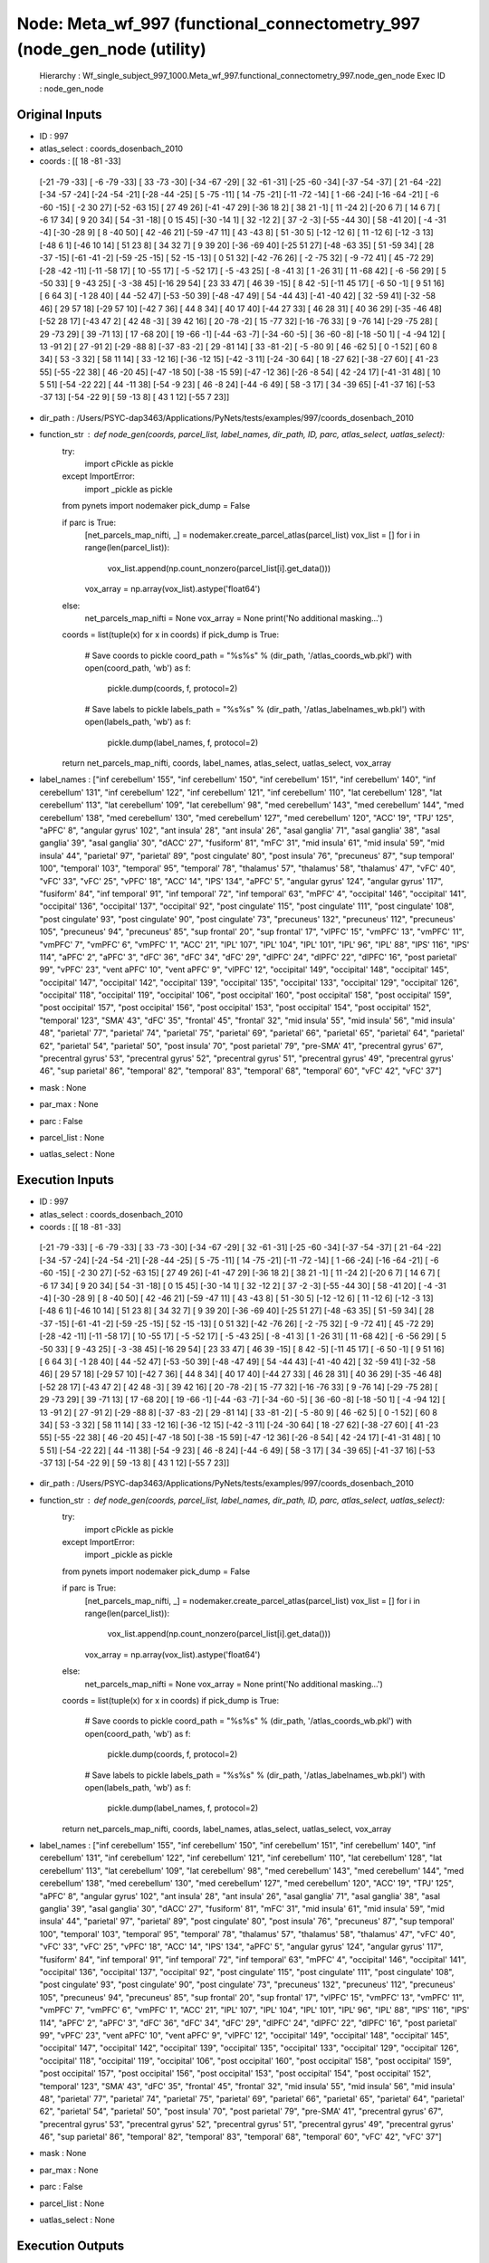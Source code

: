 Node: Meta_wf_997 (functional_connectometry_997 (node_gen_node (utility)
========================================================================


 Hierarchy : Wf_single_subject_997_1000.Meta_wf_997.functional_connectometry_997.node_gen_node
 Exec ID : node_gen_node


Original Inputs
---------------


* ID : 997
* atlas_select : coords_dosenbach_2010
* coords : [[ 18 -81 -33]
 [-21 -79 -33]
 [ -6 -79 -33]
 [ 33 -73 -30]
 [-34 -67 -29]
 [ 32 -61 -31]
 [-25 -60 -34]
 [-37 -54 -37]
 [ 21 -64 -22]
 [-34 -57 -24]
 [-24 -54 -21]
 [-28 -44 -25]
 [  5 -75 -11]
 [ 14 -75 -21]
 [-11 -72 -14]
 [  1 -66 -24]
 [-16 -64 -21]
 [ -6 -60 -15]
 [ -2  30  27]
 [-52 -63  15]
 [ 27  49  26]
 [-41 -47  29]
 [-36  18   2]
 [ 38  21  -1]
 [ 11 -24   2]
 [-20   6   7]
 [ 14   6   7]
 [ -6  17  34]
 [  9  20  34]
 [ 54 -31 -18]
 [  0  15  45]
 [-30 -14   1]
 [ 32 -12   2]
 [ 37  -2  -3]
 [-55 -44  30]
 [ 58 -41  20]
 [ -4 -31  -4]
 [-30 -28   9]
 [  8 -40  50]
 [ 42 -46  21]
 [-59 -47  11]
 [ 43 -43   8]
 [ 51 -30   5]
 [-12 -12   6]
 [ 11 -12   6]
 [-12  -3  13]
 [-48   6   1]
 [-46  10  14]
 [ 51  23   8]
 [ 34  32   7]
 [  9  39  20]
 [-36 -69  40]
 [-25  51  27]
 [-48 -63  35]
 [ 51 -59  34]
 [ 28 -37 -15]
 [-61 -41  -2]
 [-59 -25 -15]
 [ 52 -15 -13]
 [  0  51  32]
 [-42 -76  26]
 [ -2 -75  32]
 [ -9 -72  41]
 [ 45 -72  29]
 [-28 -42 -11]
 [-11 -58  17]
 [ 10 -55  17]
 [ -5 -52  17]
 [ -5 -43  25]
 [ -8 -41   3]
 [  1 -26  31]
 [ 11 -68  42]
 [ -6 -56  29]
 [  5 -50  33]
 [  9 -43  25]
 [ -3 -38  45]
 [-16  29  54]
 [ 23  33  47]
 [ 46  39 -15]
 [  8  42  -5]
 [-11  45  17]
 [ -6  50  -1]
 [  9  51  16]
 [  6  64   3]
 [ -1  28  40]
 [ 44 -52  47]
 [-53 -50  39]
 [-48 -47  49]
 [ 54 -44  43]
 [-41 -40  42]
 [ 32 -59  41]
 [-32 -58  46]
 [ 29  57  18]
 [-29  57  10]
 [-42   7  36]
 [ 44   8  34]
 [ 40  17  40]
 [-44  27  33]
 [ 46  28  31]
 [ 40  36  29]
 [-35 -46  48]
 [-52  28  17]
 [-43  47   2]
 [ 42  48  -3]
 [ 39  42  16]
 [ 20 -78  -2]
 [ 15 -77  32]
 [-16 -76  33]
 [  9 -76  14]
 [-29 -75  28]
 [ 29 -73  29]
 [ 39 -71  13]
 [ 17 -68  20]
 [ 19 -66  -1]
 [-44 -63  -7]
 [-34 -60  -5]
 [ 36 -60  -8]
 [-18 -50   1]
 [ -4 -94  12]
 [ 13 -91   2]
 [ 27 -91   2]
 [-29 -88   8]
 [-37 -83  -2]
 [ 29 -81  14]
 [ 33 -81  -2]
 [ -5 -80   9]
 [ 46 -62   5]
 [  0  -1  52]
 [ 60   8  34]
 [ 53  -3  32]
 [ 58  11  14]
 [ 33 -12  16]
 [-36 -12  15]
 [-42  -3  11]
 [-24 -30  64]
 [ 18 -27  62]
 [-38 -27  60]
 [ 41 -23  55]
 [-55 -22  38]
 [ 46 -20  45]
 [-47 -18  50]
 [-38 -15  59]
 [-47 -12  36]
 [-26  -8  54]
 [ 42 -24  17]
 [-41 -31  48]
 [ 10   5  51]
 [-54 -22  22]
 [ 44 -11  38]
 [-54  -9  23]
 [ 46  -8  24]
 [-44  -6  49]
 [ 58  -3  17]
 [ 34 -39  65]
 [-41 -37  16]
 [-53 -37  13]
 [-54 -22   9]
 [ 59 -13   8]
 [ 43   1  12]
 [-55   7  23]]
* dir_path : /Users/PSYC-dap3463/Applications/PyNets/tests/examples/997/coords_dosenbach_2010
* function_str : def node_gen(coords, parcel_list, label_names, dir_path, ID, parc, atlas_select, uatlas_select):
    try:
        import cPickle as pickle
    except ImportError:
        import _pickle as pickle
    from pynets import nodemaker
    pick_dump = False

    if parc is True:
        [net_parcels_map_nifti, _] = nodemaker.create_parcel_atlas(parcel_list)
        vox_list = []
        for i in range(len(parcel_list)):
            vox_list.append(np.count_nonzero(parcel_list[i].get_data()))
        vox_array = np.array(vox_list).astype('float64')
    else:
        net_parcels_map_nifti = None
        vox_array = None
        print('No additional masking...')

    coords = list(tuple(x) for x in coords)
    if pick_dump is True:
        # Save coords to pickle
        coord_path = "%s%s" % (dir_path, '/atlas_coords_wb.pkl')
        with open(coord_path, 'wb') as f:
            pickle.dump(coords, f, protocol=2)
        # Save labels to pickle
        labels_path = "%s%s" % (dir_path, '/atlas_labelnames_wb.pkl')
        with open(labels_path, 'wb') as f:
            pickle.dump(label_names, f, protocol=2)

    return net_parcels_map_nifti, coords, label_names, atlas_select, uatlas_select, vox_array

* label_names : ["inf cerebellum' 155", "inf cerebellum' 150", "inf cerebellum' 151", "inf cerebellum' 140", "inf cerebellum' 131", "inf cerebellum' 122", "inf cerebellum' 121", "inf cerebellum' 110", "lat cerebellum' 128", "lat cerebellum' 113", "lat cerebellum' 109", "lat cerebellum' 98", "med cerebellum' 143", "med cerebellum' 144", "med cerebellum' 138", "med cerebellum' 130", "med cerebellum' 127", "med cerebellum' 120", "ACC' 19", "TPJ' 125", "aPFC' 8", "angular gyrus' 102", "ant insula' 28", "ant insula' 26", "asal ganglia' 71", "asal ganglia' 38", "asal ganglia' 39", "asal ganglia' 30", "dACC' 27", "fusiform' 81", "mFC' 31", "mid insula' 61", "mid insula' 59", "mid insula' 44", "parietal' 97", "parietal' 89", "post cingulate' 80", "post insula' 76", "precuneus' 87", "sup temporal' 100", "temporal' 103", "temporal' 95", "temporal' 78", "thalamus' 57", "thalamus' 58", "thalamus' 47", "vFC' 40", "vFC' 33", "vFC' 25", "vPFC' 18", "ACC' 14", "IPS' 134", "aPFC' 5", "angular gyrus' 124", "angular gyrus' 117", "fusiform' 84", "inf temporal' 91", "inf temporal' 72", "inf temporal' 63", "mPFC' 4", "occipital' 146", "occipital' 141", "occipital' 136", "occipital' 137", "occipital' 92", "post cingulate' 115", "post cingulate' 111", "post cingulate' 108", "post cingulate' 93", "post cingulate' 90", "post cingulate' 73", "precuneus' 132", "precuneus' 112", "precuneus' 105", "precuneus' 94", "precuneus' 85", "sup frontal' 20", "sup frontal' 17", "vlPFC' 15", "vmPFC' 13", "vmPFC' 11", "vmPFC' 7", "vmPFC' 6", "vmPFC' 1", "ACC' 21", "IPL' 107", "IPL' 104", "IPL' 101", "IPL' 96", "IPL' 88", "IPS' 116", "IPS' 114", "aPFC' 2", "aPFC' 3", "dFC' 36", "dFC' 34", "dFC' 29", "dlPFC' 24", "dlPFC' 22", "dlPFC' 16", "post parietal' 99", "vPFC' 23", "vent aPFC' 10", "vent aPFC' 9", "vlPFC' 12", "occipital' 149", "occipital' 148", "occipital' 145", "occipital' 147", "occipital' 142", "occipital' 139", "occipital' 135", "occipital' 133", "occipital' 129", "occipital' 126", "occipital' 118", "occipital' 119", "occipital' 106", "post occipital' 160", "post occipital' 158", "post occipital' 159", "post occipital' 157", "post occipital' 156", "post occipital' 153", "post occipital' 154", "post occipital' 152", "temporal' 123", "SMA' 43", "dFC' 35", "frontal' 45", "frontal' 32", "mid insula' 55", "mid insula' 56", "mid insula' 48", "parietal' 77", "parietal' 74", "parietal' 75", "parietal' 69", "parietal' 66", "parietal' 65", "parietal' 64", "parietal' 62", "parietal' 54", "parietal' 50", "post insula' 70", "post parietal' 79", "pre-SMA' 41", "precentral gyrus' 67", "precentral gyrus' 53", "precentral gyrus' 52", "precentral gyrus' 51", "precentral gyrus' 49", "precentral gyrus' 46", "sup parietal' 86", "temporal' 82", "temporal' 83", "temporal' 68", "temporal' 60", "vFC' 42", "vFC' 37"]
* mask : None
* par_max : None
* parc : False
* parcel_list : None
* uatlas_select : None

Execution Inputs
----------------


* ID : 997
* atlas_select : coords_dosenbach_2010
* coords : [[ 18 -81 -33]
 [-21 -79 -33]
 [ -6 -79 -33]
 [ 33 -73 -30]
 [-34 -67 -29]
 [ 32 -61 -31]
 [-25 -60 -34]
 [-37 -54 -37]
 [ 21 -64 -22]
 [-34 -57 -24]
 [-24 -54 -21]
 [-28 -44 -25]
 [  5 -75 -11]
 [ 14 -75 -21]
 [-11 -72 -14]
 [  1 -66 -24]
 [-16 -64 -21]
 [ -6 -60 -15]
 [ -2  30  27]
 [-52 -63  15]
 [ 27  49  26]
 [-41 -47  29]
 [-36  18   2]
 [ 38  21  -1]
 [ 11 -24   2]
 [-20   6   7]
 [ 14   6   7]
 [ -6  17  34]
 [  9  20  34]
 [ 54 -31 -18]
 [  0  15  45]
 [-30 -14   1]
 [ 32 -12   2]
 [ 37  -2  -3]
 [-55 -44  30]
 [ 58 -41  20]
 [ -4 -31  -4]
 [-30 -28   9]
 [  8 -40  50]
 [ 42 -46  21]
 [-59 -47  11]
 [ 43 -43   8]
 [ 51 -30   5]
 [-12 -12   6]
 [ 11 -12   6]
 [-12  -3  13]
 [-48   6   1]
 [-46  10  14]
 [ 51  23   8]
 [ 34  32   7]
 [  9  39  20]
 [-36 -69  40]
 [-25  51  27]
 [-48 -63  35]
 [ 51 -59  34]
 [ 28 -37 -15]
 [-61 -41  -2]
 [-59 -25 -15]
 [ 52 -15 -13]
 [  0  51  32]
 [-42 -76  26]
 [ -2 -75  32]
 [ -9 -72  41]
 [ 45 -72  29]
 [-28 -42 -11]
 [-11 -58  17]
 [ 10 -55  17]
 [ -5 -52  17]
 [ -5 -43  25]
 [ -8 -41   3]
 [  1 -26  31]
 [ 11 -68  42]
 [ -6 -56  29]
 [  5 -50  33]
 [  9 -43  25]
 [ -3 -38  45]
 [-16  29  54]
 [ 23  33  47]
 [ 46  39 -15]
 [  8  42  -5]
 [-11  45  17]
 [ -6  50  -1]
 [  9  51  16]
 [  6  64   3]
 [ -1  28  40]
 [ 44 -52  47]
 [-53 -50  39]
 [-48 -47  49]
 [ 54 -44  43]
 [-41 -40  42]
 [ 32 -59  41]
 [-32 -58  46]
 [ 29  57  18]
 [-29  57  10]
 [-42   7  36]
 [ 44   8  34]
 [ 40  17  40]
 [-44  27  33]
 [ 46  28  31]
 [ 40  36  29]
 [-35 -46  48]
 [-52  28  17]
 [-43  47   2]
 [ 42  48  -3]
 [ 39  42  16]
 [ 20 -78  -2]
 [ 15 -77  32]
 [-16 -76  33]
 [  9 -76  14]
 [-29 -75  28]
 [ 29 -73  29]
 [ 39 -71  13]
 [ 17 -68  20]
 [ 19 -66  -1]
 [-44 -63  -7]
 [-34 -60  -5]
 [ 36 -60  -8]
 [-18 -50   1]
 [ -4 -94  12]
 [ 13 -91   2]
 [ 27 -91   2]
 [-29 -88   8]
 [-37 -83  -2]
 [ 29 -81  14]
 [ 33 -81  -2]
 [ -5 -80   9]
 [ 46 -62   5]
 [  0  -1  52]
 [ 60   8  34]
 [ 53  -3  32]
 [ 58  11  14]
 [ 33 -12  16]
 [-36 -12  15]
 [-42  -3  11]
 [-24 -30  64]
 [ 18 -27  62]
 [-38 -27  60]
 [ 41 -23  55]
 [-55 -22  38]
 [ 46 -20  45]
 [-47 -18  50]
 [-38 -15  59]
 [-47 -12  36]
 [-26  -8  54]
 [ 42 -24  17]
 [-41 -31  48]
 [ 10   5  51]
 [-54 -22  22]
 [ 44 -11  38]
 [-54  -9  23]
 [ 46  -8  24]
 [-44  -6  49]
 [ 58  -3  17]
 [ 34 -39  65]
 [-41 -37  16]
 [-53 -37  13]
 [-54 -22   9]
 [ 59 -13   8]
 [ 43   1  12]
 [-55   7  23]]
* dir_path : /Users/PSYC-dap3463/Applications/PyNets/tests/examples/997/coords_dosenbach_2010
* function_str : def node_gen(coords, parcel_list, label_names, dir_path, ID, parc, atlas_select, uatlas_select):
    try:
        import cPickle as pickle
    except ImportError:
        import _pickle as pickle
    from pynets import nodemaker
    pick_dump = False

    if parc is True:
        [net_parcels_map_nifti, _] = nodemaker.create_parcel_atlas(parcel_list)
        vox_list = []
        for i in range(len(parcel_list)):
            vox_list.append(np.count_nonzero(parcel_list[i].get_data()))
        vox_array = np.array(vox_list).astype('float64')
    else:
        net_parcels_map_nifti = None
        vox_array = None
        print('No additional masking...')

    coords = list(tuple(x) for x in coords)
    if pick_dump is True:
        # Save coords to pickle
        coord_path = "%s%s" % (dir_path, '/atlas_coords_wb.pkl')
        with open(coord_path, 'wb') as f:
            pickle.dump(coords, f, protocol=2)
        # Save labels to pickle
        labels_path = "%s%s" % (dir_path, '/atlas_labelnames_wb.pkl')
        with open(labels_path, 'wb') as f:
            pickle.dump(label_names, f, protocol=2)

    return net_parcels_map_nifti, coords, label_names, atlas_select, uatlas_select, vox_array

* label_names : ["inf cerebellum' 155", "inf cerebellum' 150", "inf cerebellum' 151", "inf cerebellum' 140", "inf cerebellum' 131", "inf cerebellum' 122", "inf cerebellum' 121", "inf cerebellum' 110", "lat cerebellum' 128", "lat cerebellum' 113", "lat cerebellum' 109", "lat cerebellum' 98", "med cerebellum' 143", "med cerebellum' 144", "med cerebellum' 138", "med cerebellum' 130", "med cerebellum' 127", "med cerebellum' 120", "ACC' 19", "TPJ' 125", "aPFC' 8", "angular gyrus' 102", "ant insula' 28", "ant insula' 26", "asal ganglia' 71", "asal ganglia' 38", "asal ganglia' 39", "asal ganglia' 30", "dACC' 27", "fusiform' 81", "mFC' 31", "mid insula' 61", "mid insula' 59", "mid insula' 44", "parietal' 97", "parietal' 89", "post cingulate' 80", "post insula' 76", "precuneus' 87", "sup temporal' 100", "temporal' 103", "temporal' 95", "temporal' 78", "thalamus' 57", "thalamus' 58", "thalamus' 47", "vFC' 40", "vFC' 33", "vFC' 25", "vPFC' 18", "ACC' 14", "IPS' 134", "aPFC' 5", "angular gyrus' 124", "angular gyrus' 117", "fusiform' 84", "inf temporal' 91", "inf temporal' 72", "inf temporal' 63", "mPFC' 4", "occipital' 146", "occipital' 141", "occipital' 136", "occipital' 137", "occipital' 92", "post cingulate' 115", "post cingulate' 111", "post cingulate' 108", "post cingulate' 93", "post cingulate' 90", "post cingulate' 73", "precuneus' 132", "precuneus' 112", "precuneus' 105", "precuneus' 94", "precuneus' 85", "sup frontal' 20", "sup frontal' 17", "vlPFC' 15", "vmPFC' 13", "vmPFC' 11", "vmPFC' 7", "vmPFC' 6", "vmPFC' 1", "ACC' 21", "IPL' 107", "IPL' 104", "IPL' 101", "IPL' 96", "IPL' 88", "IPS' 116", "IPS' 114", "aPFC' 2", "aPFC' 3", "dFC' 36", "dFC' 34", "dFC' 29", "dlPFC' 24", "dlPFC' 22", "dlPFC' 16", "post parietal' 99", "vPFC' 23", "vent aPFC' 10", "vent aPFC' 9", "vlPFC' 12", "occipital' 149", "occipital' 148", "occipital' 145", "occipital' 147", "occipital' 142", "occipital' 139", "occipital' 135", "occipital' 133", "occipital' 129", "occipital' 126", "occipital' 118", "occipital' 119", "occipital' 106", "post occipital' 160", "post occipital' 158", "post occipital' 159", "post occipital' 157", "post occipital' 156", "post occipital' 153", "post occipital' 154", "post occipital' 152", "temporal' 123", "SMA' 43", "dFC' 35", "frontal' 45", "frontal' 32", "mid insula' 55", "mid insula' 56", "mid insula' 48", "parietal' 77", "parietal' 74", "parietal' 75", "parietal' 69", "parietal' 66", "parietal' 65", "parietal' 64", "parietal' 62", "parietal' 54", "parietal' 50", "post insula' 70", "post parietal' 79", "pre-SMA' 41", "precentral gyrus' 67", "precentral gyrus' 53", "precentral gyrus' 52", "precentral gyrus' 51", "precentral gyrus' 49", "precentral gyrus' 46", "sup parietal' 86", "temporal' 82", "temporal' 83", "temporal' 68", "temporal' 60", "vFC' 42", "vFC' 37"]
* mask : None
* par_max : None
* parc : False
* parcel_list : None
* uatlas_select : None


Execution Outputs
-----------------


* atlas_select : coords_dosenbach_2010
* coords : [(18, -81, -33), (-21, -79, -33), (-6, -79, -33), (33, -73, -30), (-34, -67, -29), (32, -61, -31), (-25, -60, -34), (-37, -54, -37), (21, -64, -22), (-34, -57, -24), (-24, -54, -21), (-28, -44, -25), (5, -75, -11), (14, -75, -21), (-11, -72, -14), (1, -66, -24), (-16, -64, -21), (-6, -60, -15), (-2, 30, 27), (-52, -63, 15), (27, 49, 26), (-41, -47, 29), (-36, 18, 2), (38, 21, -1), (11, -24, 2), (-20, 6, 7), (14, 6, 7), (-6, 17, 34), (9, 20, 34), (54, -31, -18), (0, 15, 45), (-30, -14, 1), (32, -12, 2), (37, -2, -3), (-55, -44, 30), (58, -41, 20), (-4, -31, -4), (-30, -28, 9), (8, -40, 50), (42, -46, 21), (-59, -47, 11), (43, -43, 8), (51, -30, 5), (-12, -12, 6), (11, -12, 6), (-12, -3, 13), (-48, 6, 1), (-46, 10, 14), (51, 23, 8), (34, 32, 7), (9, 39, 20), (-36, -69, 40), (-25, 51, 27), (-48, -63, 35), (51, -59, 34), (28, -37, -15), (-61, -41, -2), (-59, -25, -15), (52, -15, -13), (0, 51, 32), (-42, -76, 26), (-2, -75, 32), (-9, -72, 41), (45, -72, 29), (-28, -42, -11), (-11, -58, 17), (10, -55, 17), (-5, -52, 17), (-5, -43, 25), (-8, -41, 3), (1, -26, 31), (11, -68, 42), (-6, -56, 29), (5, -50, 33), (9, -43, 25), (-3, -38, 45), (-16, 29, 54), (23, 33, 47), (46, 39, -15), (8, 42, -5), (-11, 45, 17), (-6, 50, -1), (9, 51, 16), (6, 64, 3), (-1, 28, 40), (44, -52, 47), (-53, -50, 39), (-48, -47, 49), (54, -44, 43), (-41, -40, 42), (32, -59, 41), (-32, -58, 46), (29, 57, 18), (-29, 57, 10), (-42, 7, 36), (44, 8, 34), (40, 17, 40), (-44, 27, 33), (46, 28, 31), (40, 36, 29), (-35, -46, 48), (-52, 28, 17), (-43, 47, 2), (42, 48, -3), (39, 42, 16), (20, -78, -2), (15, -77, 32), (-16, -76, 33), (9, -76, 14), (-29, -75, 28), (29, -73, 29), (39, -71, 13), (17, -68, 20), (19, -66, -1), (-44, -63, -7), (-34, -60, -5), (36, -60, -8), (-18, -50, 1), (-4, -94, 12), (13, -91, 2), (27, -91, 2), (-29, -88, 8), (-37, -83, -2), (29, -81, 14), (33, -81, -2), (-5, -80, 9), (46, -62, 5), (0, -1, 52), (60, 8, 34), (53, -3, 32), (58, 11, 14), (33, -12, 16), (-36, -12, 15), (-42, -3, 11), (-24, -30, 64), (18, -27, 62), (-38, -27, 60), (41, -23, 55), (-55, -22, 38), (46, -20, 45), (-47, -18, 50), (-38, -15, 59), (-47, -12, 36), (-26, -8, 54), (42, -24, 17), (-41, -31, 48), (10, 5, 51), (-54, -22, 22), (44, -11, 38), (-54, -9, 23), (46, -8, 24), (-44, -6, 49), (58, -3, 17), (34, -39, 65), (-41, -37, 16), (-53, -37, 13), (-54, -22, 9), (59, -13, 8), (43, 1, 12), (-55, 7, 23)]
* label_names : ["inf cerebellum' 155", "inf cerebellum' 150", "inf cerebellum' 151", "inf cerebellum' 140", "inf cerebellum' 131", "inf cerebellum' 122", "inf cerebellum' 121", "inf cerebellum' 110", "lat cerebellum' 128", "lat cerebellum' 113", "lat cerebellum' 109", "lat cerebellum' 98", "med cerebellum' 143", "med cerebellum' 144", "med cerebellum' 138", "med cerebellum' 130", "med cerebellum' 127", "med cerebellum' 120", "ACC' 19", "TPJ' 125", "aPFC' 8", "angular gyrus' 102", "ant insula' 28", "ant insula' 26", "asal ganglia' 71", "asal ganglia' 38", "asal ganglia' 39", "asal ganglia' 30", "dACC' 27", "fusiform' 81", "mFC' 31", "mid insula' 61", "mid insula' 59", "mid insula' 44", "parietal' 97", "parietal' 89", "post cingulate' 80", "post insula' 76", "precuneus' 87", "sup temporal' 100", "temporal' 103", "temporal' 95", "temporal' 78", "thalamus' 57", "thalamus' 58", "thalamus' 47", "vFC' 40", "vFC' 33", "vFC' 25", "vPFC' 18", "ACC' 14", "IPS' 134", "aPFC' 5", "angular gyrus' 124", "angular gyrus' 117", "fusiform' 84", "inf temporal' 91", "inf temporal' 72", "inf temporal' 63", "mPFC' 4", "occipital' 146", "occipital' 141", "occipital' 136", "occipital' 137", "occipital' 92", "post cingulate' 115", "post cingulate' 111", "post cingulate' 108", "post cingulate' 93", "post cingulate' 90", "post cingulate' 73", "precuneus' 132", "precuneus' 112", "precuneus' 105", "precuneus' 94", "precuneus' 85", "sup frontal' 20", "sup frontal' 17", "vlPFC' 15", "vmPFC' 13", "vmPFC' 11", "vmPFC' 7", "vmPFC' 6", "vmPFC' 1", "ACC' 21", "IPL' 107", "IPL' 104", "IPL' 101", "IPL' 96", "IPL' 88", "IPS' 116", "IPS' 114", "aPFC' 2", "aPFC' 3", "dFC' 36", "dFC' 34", "dFC' 29", "dlPFC' 24", "dlPFC' 22", "dlPFC' 16", "post parietal' 99", "vPFC' 23", "vent aPFC' 10", "vent aPFC' 9", "vlPFC' 12", "occipital' 149", "occipital' 148", "occipital' 145", "occipital' 147", "occipital' 142", "occipital' 139", "occipital' 135", "occipital' 133", "occipital' 129", "occipital' 126", "occipital' 118", "occipital' 119", "occipital' 106", "post occipital' 160", "post occipital' 158", "post occipital' 159", "post occipital' 157", "post occipital' 156", "post occipital' 153", "post occipital' 154", "post occipital' 152", "temporal' 123", "SMA' 43", "dFC' 35", "frontal' 45", "frontal' 32", "mid insula' 55", "mid insula' 56", "mid insula' 48", "parietal' 77", "parietal' 74", "parietal' 75", "parietal' 69", "parietal' 66", "parietal' 65", "parietal' 64", "parietal' 62", "parietal' 54", "parietal' 50", "post insula' 70", "post parietal' 79", "pre-SMA' 41", "precentral gyrus' 67", "precentral gyrus' 53", "precentral gyrus' 52", "precentral gyrus' 51", "precentral gyrus' 49", "precentral gyrus' 46", "sup parietal' 86", "temporal' 82", "temporal' 83", "temporal' 68", "temporal' 60", "vFC' 42", "vFC' 37"]
* net_parcels_map_nifti : None
* uatlas_select : None
* vox_array : None


Runtime info
------------


* duration : 0.013192
* hostname : Dereks-MAC
* prev_wd : /private/tmp
* working_dir : /Users/PSYC-dap3463/Applications/PyNets/tests/examples/997/Wf_single_subject_997_1000/Meta_wf_997/functional_connectometry_997/node_gen_node


Environment
~~~~~~~~~~~


* AWARE : /Users/PSYC-dap3463/Box Sync/MDL Projects/Derek/Mobile_data/AWS_credentials
* Apple_PubSub_Socket_Render : /private/tmp/com.apple.launchd.GmFiGdztnp/Render
* CAMINO : /Applications/camino
* CC : /usr/local/opt/llvm/bin/clang
* CPPFLAGS : -I/usr/local/opt/llvm/include 
* CXX : /usr/local/opt/llvm/bin/clang++
* DISPLAY : /private/tmp/com.apple.launchd.dAoTcOiHX7/org.macosforge.xquartz:0
* DYLD_LIBRARY_PATH : /opt/X11/lib/flat_namespace
* FIX_VERTEX_AREA : 
* FMRI_ANALYSIS_DIR : /Applications/freesurfer/fsfast
* FREESURFER_HOME : /Applications/freesurfer
* FSFAST_HOME : /Applications/freesurfer/fsfast
* FSF_OUTPUT_FORMAT : nii.gz
* FSLDIR : /usr/local/fsl
* FSLGECUDAQ : cuda.q
* FSLLOCKDIR : 
* FSLMACHINELIST : 
* FSLMULTIFILEQUIT : TRUE
* FSLOUTPUTTYPE : NIFTI_GZ
* FSLREMOTECALL : 
* FSLTCLSH : /usr/local/fsl/bin/fsltclsh
* FSLWISH : /usr/local/fsl/bin/fslwish
* FSL_BIN : /usr/local/fsl/bin
* FSL_DIR : /usr/local/fsl
* FS_OVERRIDE : 0
* FUNCTIONALS_DIR : /Applications/freesurfer/sessions
* GLOBUS_LOCATION : /Library/Globus
* HOME : /Users/PSYC-dap3463
* LANG : en_US.UTF-8
* LDFLAGS : -L/usr/local/opt/llvm/lib -Wl,-rpath,/usr/local/opt/llvm/lib 
* LOCAL_DIR : /Applications/freesurfer/local
* LOGNAME : PSYC-dap3463
* MINC_BIN_DIR : /Applications/freesurfer/mni/bin
* MINC_LIB_DIR : /Applications/freesurfer/mni/lib
* MNI_DATAPATH : /Applications/freesurfer/mni/data
* MNI_DIR : /Applications/freesurfer/mni
* MNI_PERL5LIB : /Applications/freesurfer/mni/lib/../Library/Perl/Updates/5.10.0
* NIPYPE : /usr/local/lib/python2.7/site-packages/nipype
* OLDPWD : /Users/PSYC-dap3463/Applications/pyAWARE
* OS : Darwin
* PATH : /opt/local/bin:/opt/local/sbin:/Users/PSYC-dap3463/perl5/bin:/Applications/camino/bin:/usr/local/opt/qt5/bin:/Library/Java/JavaVirtualMachines/jdk1.8.0_121.jdk/Contents/Home/bin:/Applications/FSLeyes.app/Contents/MacOS/fsleyes:/usr/local/Cellar/python3:/usr/local/bin:/usr/local/sbin:/usr/local/fsl/bin:/Applications/freesurfer/bin:/Applications/freesurfer/fsfast/bin:/Applications/freesurfer/tktools:/usr/local/fsl/bin:/Applications/freesurfer/mni/bin:/usr/local/opt/sqlite/bin:/opt/local/bin:/opt/local/sbin:/usr/local/opt/llvm/bin:/Applications/anaconda2/bin:/Users/PSYC-dap3463/Library/Python/3.6/bin:/usr/local/bin:/usr/bin:/bin:/usr/sbin:/sbin:/opt/X11/bin:/Library/Globus/bin:/Library/Globus/sbin:/Library/TeX/texbin:/Users/PSYC-dap3463/abin:/Library/Globus/bin:/Users/PSYC-dap3463/perl5/bin:/Applications/camino/bin:/usr/local/opt/qt5/bin:/Library/Java/JavaVirtualMachines/jdk1.8.0_121.jdk/Contents/Home/bin:/Applications/FSLeyes.app/Contents/MacOS/fsleyes:/usr/local/Cellar/python3:/usr/local/bin:/usr/local/sbin:/usr/local/fsl/bin:/Applications/freesurfer/bin:/Applications/freesurfer/fsfast/bin:/Applications/freesurfer/tktools:/usr/local/fsl/bin:/Applications/freesurfer/mni/bin:/usr/local/opt/sqlite/bin:/opt/local/bin:/opt/local/sbin:/usr/local/opt/llvm/bin:/Applications/anaconda2/bin:/Users/PSYC-dap3463/Library/Python/3.6/bin:/usr/local/bin:/usr/bin:/bin:/usr/sbin:/sbin:/opt/X11/bin:/Library/Globus/bin:/Library/Globus/sbin:/Library/TeX/texbin:/Users/PSYC-dap3463/abin
* PERL5LIB : /Users/PSYC-dap3463/perl5/lib/perl5:/Applications/freesurfer/mni/lib/../Library/Perl/Updates/5.10.0
* PERL_LOCAL_LIB_ROOT : /Users/PSYC-dap3463/perl5
* PERL_MB_OPT : --install_base "/Users/PSYC-dap3463/perl5"
* PERL_MM_OPT : INSTALL_BASE=/Users/PSYC-dap3463/perl5
* PWD : /tmp
* SHELL : /bin/bash
* SHLVL : 2
* SSH_AUTH_SOCK : /private/tmp/com.apple.launchd.QrYdJrCXN6/Listeners
* SUBJECTS_DIR : /Applications/freesurfer/subjects
* TERM : xterm-256color
* TERM_PROGRAM : Apple_Terminal
* TERM_PROGRAM_VERSION : 388.1.1
* TERM_SESSION_ID : 181D75C4-E4B4-4F37-A51D-24D23C03C98A
* TMPDIR : /var/folders/dk/9n8ng3n93q95kvx0zppcdtlh0000gp/T/
* USER : PSYC-dap3463
* XPC_FLAGS : 0x0
* XPC_SERVICE_NAME : 0
* _ : /usr/local/bin/pynets_run.py
* __CF_USER_TEXT_ENCODING : 0x1F6:0x0:0x0
* __PYVENV_LAUNCHER__ : /usr/local/Cellar/python/3.6.5/bin/python3.6


